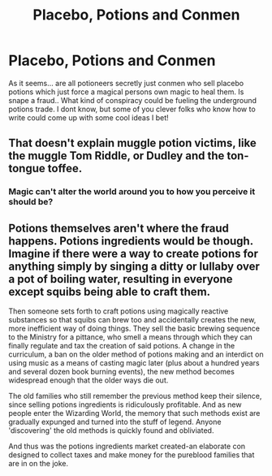 #+TITLE: Placebo, Potions and Conmen

* Placebo, Potions and Conmen
:PROPERTIES:
:Author: Pholphin
:Score: 5
:DateUnix: 1608083991.0
:DateShort: 2020-Dec-16
:FlairText: Prompt
:END:
As it seems... are all potioneers secretly just conmen who sell placebo potions which just force a magical persons own magic to heal them. Is snape a fraud.. What kind of conspiracy could be fueling the underground potions trade. I dont know, but some of you clever folks who know how to write could come up with some cool ideas I bet!


** That doesn't explain muggle potion victims, like the muggle Tom Riddle, or Dudley and the ton-tongue toffee.
:PROPERTIES:
:Author: MTheLoud
:Score: 5
:DateUnix: 1608085673.0
:DateShort: 2020-Dec-16
:END:

*** Magic can't alter the world around you to how you perceive it should be?
:PROPERTIES:
:Author: Pholphin
:Score: 1
:DateUnix: 1608112551.0
:DateShort: 2020-Dec-16
:END:


** Potions themselves aren't where the fraud happens. Potions ingredients would be though. Imagine if there were a way to create potions for anything simply by singing a ditty or lullaby over a pot of boiling water, resulting in everyone except squibs being able to craft them.

Then someone sets forth to craft potions using magically reactive substances so that squibs can brew too and accidentally creates the new, more inefficient way of doing things. They sell the basic brewing sequence to the Ministry for a pittance, who smell a means through which they can finally regulate and tax the creation of said potions. A change in the curriculum, a ban on the older method of potions making and an interdict on using music as a means of casting magic later (plus about a hundred years and several dozen book burning events), the new method becomes widespread enough that the older ways die out.

The old families who still remember the previous method keep their silence, since selling potions ingredients is ridiculously profitable. And as new people enter the Wizarding World, the memory that such methods exist are gradually expunged and turned into the stuff of legend. Anyone 'discovering' the old methods is quickly found and obliviated.

And thus was the potions ingredients market created-an elaborate con designed to collect taxes and make money for the pureblood families that are in on the joke.
:PROPERTIES:
:Author: darklooshkin
:Score: 1
:DateUnix: 1608122408.0
:DateShort: 2020-Dec-16
:END:
